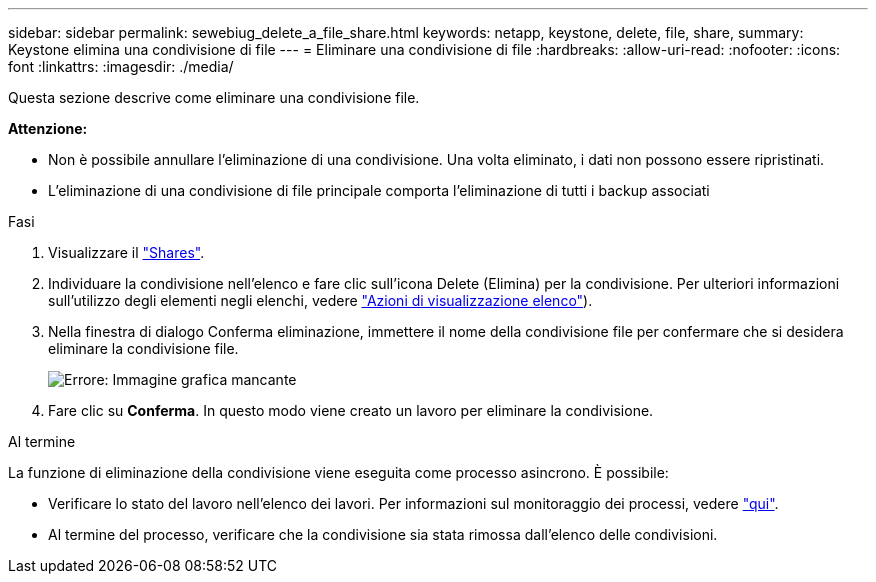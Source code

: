 ---
sidebar: sidebar 
permalink: sewebiug_delete_a_file_share.html 
keywords: netapp, keystone, delete, file, share, 
summary: Keystone elimina una condivisione di file 
---
= Eliminare una condivisione di file
:hardbreaks:
:allow-uri-read: 
:nofooter: 
:icons: font
:linkattrs: 
:imagesdir: ./media/


[role="lead"]
Questa sezione descrive come eliminare una condivisione file.

*Attenzione:*

* Non è possibile annullare l'eliminazione di una condivisione. Una volta eliminato, i dati non possono essere ripristinati.
* L'eliminazione di una condivisione di file principale comporta l'eliminazione di tutti i backup associati


.Fasi
. Visualizzare il link:sewebiug_view_shares.html#view-shares["Shares"].
. Individuare la condivisione nell'elenco e fare clic sull'icona Delete (Elimina) per la condivisione. Per ulteriori informazioni sull'utilizzo degli elementi negli elenchi, vedere link:sewebiug_netapp_service_engine_web_interface_overview.html#list-view["Azioni di visualizzazione elenco"]).
. Nella finestra di dialogo Conferma eliminazione, immettere il nome della condivisione file per confermare che si desidera eliminare la condivisione file.
+
image:sewebiug_image25.png["Errore: Immagine grafica mancante"]

. Fare clic su *Conferma*. In questo modo viene creato un lavoro per eliminare la condivisione.


.Al termine
La funzione di eliminazione della condivisione viene eseguita come processo asincrono. È possibile:

* Verificare lo stato del lavoro nell'elenco dei lavori. Per informazioni sul monitoraggio dei processi, vedere link:https://docs.netapp.com/us-en/keystone/sewebiug_netapp_service_engine_web_interface_overview.html#jobs-and-job-status-indicator["qui"].
* Al termine del processo, verificare che la condivisione sia stata rimossa dall'elenco delle condivisioni.


